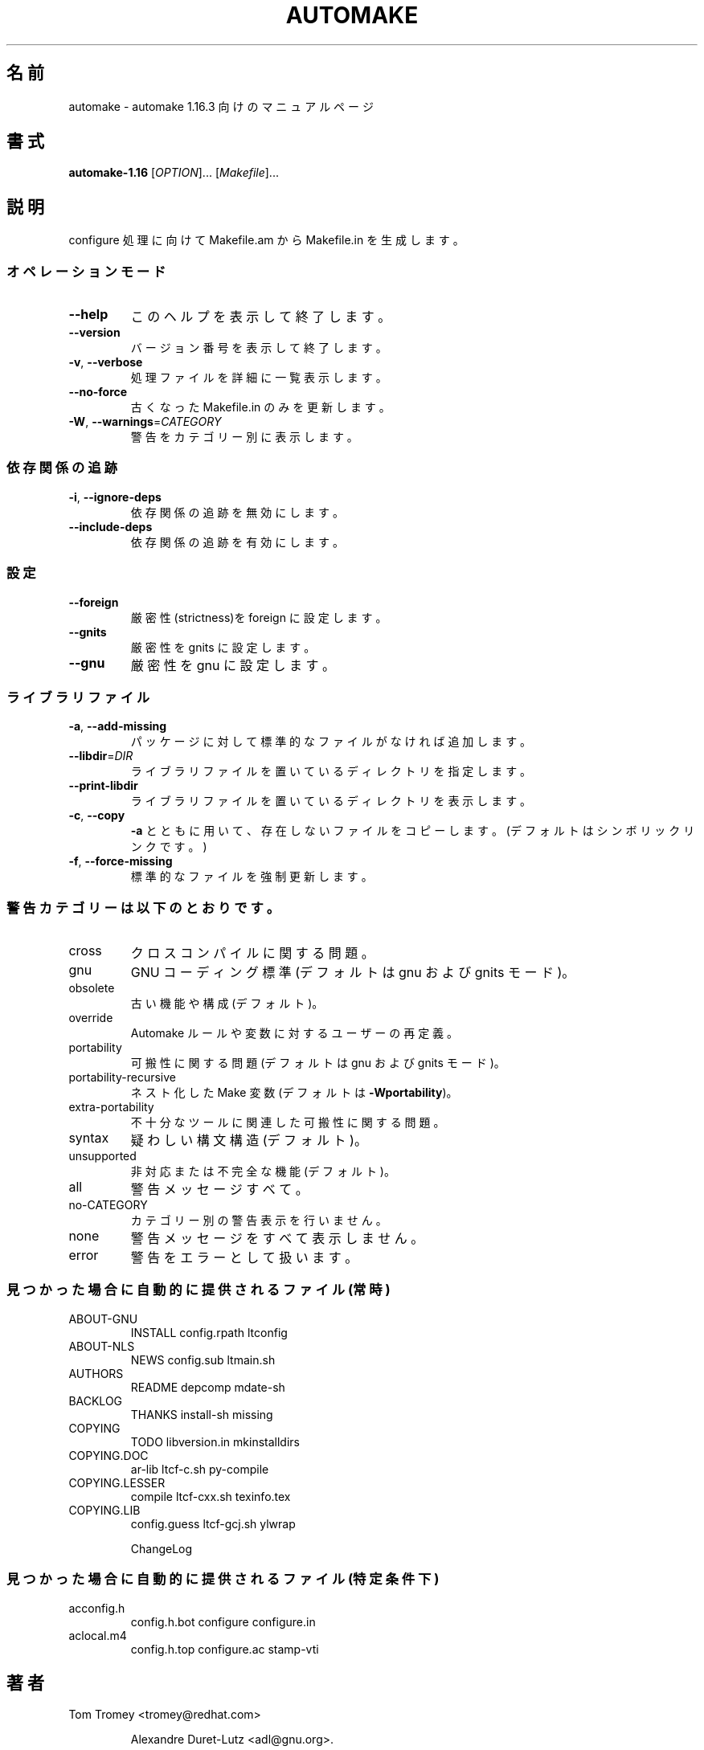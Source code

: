 .\"O .TH AUTOMAKE "1" "May 2021" "automake 1.16.3" "User Commands"
.TH AUTOMAKE 1 2021年5月 "automake 1.16.3" ユーザーコマンド
.\"O ----------------------------------------
.\"O .SH NAME
.\"O automake \- manual page for automake 1.16.3
.SH 名前
automake \- automake 1.16.3 向けのマニュアルページ
.\"O ----------------------------------------
.\"O .SH SYNOPSIS
.\"O .B automake-1.16
.\"O [\fI\,OPTION\/\fR]... [\fI\,Makefile\/\fR]...
.SH 書式
\fBautomake\-1.16\fP [\fI\,OPTION\/\fP]... [\fI\,Makefile\/\fP]...
.\"O ----------------------------------------
.\"O .SH DESCRIPTION
.\"O Generate Makefile.in for configure from Makefile.am.
.SH 説明
configure 処理に向けて Makefile.am から Makefile.in を生成します。
.\"O ----------------------------------------
.\"O .SS "Operation modes:"
.SS オペレーションモード
.\"O ----------------------------------------
.\"O .TP
.\"O \fB\-\-help\fR
.\"O print this help, then exit
.TP 
\fB\-\-help\fP
このヘルプを表示して終了します。
.\"O ----------------------------------------
.\"O .TP
.\"O \fB\-\-version\fR
.\"O print version number, then exit
.TP 
\fB\-\-version\fP
バージョン番号を表示して終了します。
.\"O ----------------------------------------
.\"O .TP
.\"O \fB\-v\fR, \fB\-\-verbose\fR
.\"O verbosely list files processed
.TP 
\fB\-v\fP, \fB\-\-verbose\fP
処理ファイルを詳細に一覧表示します。
.\"O ----------------------------------------
.\"O .TP
.\"O \fB\-\-no\-force\fR
.\"O only update Makefile.in's that are out of date
.TP 
\fB\-\-no\-force\fP
古くなった Makefile.in のみを更新します。
.\"O ----------------------------------------
.\"O .TP
.\"O \fB\-W\fR, \fB\-\-warnings\fR=\fI\,CATEGORY\/\fR
.\"O report the warnings falling in CATEGORY
.TP 
\fB\-W\fP, \fB\-\-warnings\fP=\fI\,CATEGORY\/\fP
警告をカテゴリー別に表示します。
.\"O ----------------------------------------
.\"O .SS "Dependency tracking:"
.SS 依存関係の追跡
.\"O ----------------------------------------
.\"O .TP
.\"O \fB\-i\fR, \fB\-\-ignore\-deps\fR
.\"O disable dependency tracking code
.TP 
\fB\-i\fP, \fB\-\-ignore\-deps\fP
依存関係の追跡を無効にします。
.\"O ----------------------------------------
.\"O .TP
.\"O \fB\-\-include\-deps\fR
.\"O enable dependency tracking code
.TP 
\fB\-\-include\-deps\fP
依存関係の追跡を有効にします。
.\"O ----------------------------------------
.\"O .SS "Flavors:"
.SS 設定
.\"O ----------------------------------------
.\"O .TP
.\"O \fB\-\-foreign\fR
.\"O set strictness to foreign
.TP 
\fB\-\-foreign\fP
厳密性(strictness)を foreign に設定します。
.\"O ----------------------------------------
.\"O .TP
.\"O \fB\-\-gnits\fR
.\"O set strictness to gnits
.TP 
\fB\-\-gnits\fP
厳密性を gnits に設定します。
.\"O ----------------------------------------
.\"O .TP
.\"O \fB\-\-gnu\fR
.\"O set strictness to gnu
.TP 
\fB\-\-gnu\fP
厳密性を gnu に設定します。
.\"O ----------------------------------------
.\"O .SS "Library files:"
.SS ライブラリファイル
.\"O ----------------------------------------
.\"O .TP
.\"O \fB\-a\fR, \fB\-\-add\-missing\fR
.\"O add missing standard files to package
.TP 
\fB\-a\fP, \fB\-\-add\-missing\fP
パッケージに対して標準的なファイルがなければ追加します。
.\"O ----------------------------------------
.\"O .TP
.\"O \fB\-\-libdir\fR=\fI\,DIR\/\fR
.\"O set directory storing library files
.TP 
\fB\-\-libdir\fP=\fI\,DIR\/\fP
ライブラリファイルを置いているディレクトリを指定します。
.\"O ----------------------------------------
.\"O .TP
.\"O \fB\-\-print\-libdir\fR
.\"O print directory storing library files
.TP 
\fB\-\-print\-libdir\fP
ライブラリファイルを置いているディレクトリを表示します。
.\"O ----------------------------------------
.\"O .TP
.\"O \fB\-c\fR, \fB\-\-copy\fR
.\"O with \fB\-a\fR, copy missing files (default is symlink)
.TP 
\fB\-c\fP, \fB\-\-copy\fP
\fB\-a\fP とともに用いて、存在しないファイルをコピーします。(デフォルトはシンボリックリンクです。)
.\"O ----------------------------------------
.\"O .TP
.\"O \fB\-f\fR, \fB\-\-force\-missing\fR
.\"O force update of standard files
.TP 
\fB\-f\fP, \fB\-\-force\-missing\fP
標準的なファイルを強制更新します。
.\"O ----------------------------------------
.\"O .SS "Warning categories include:"
.SS 警告カテゴリーは以下のとおりです。
.\"O ----------------------------------------
.\"O .TP
.\"O cross
.\"O cross compilation issues
.TP 
cross
クロスコンパイルに関する問題。
.\"O ----------------------------------------
.\"O .TP
.\"O gnu
.\"O GNU coding standards (default in gnu and gnits modes)
.TP 
gnu
GNU コーディング標準(デフォルトは gnu および gnits モード)。
.\"O ----------------------------------------
.\"O .TP
.\"O obsolete
.\"O obsolete features or constructions (default)
.TP 
obsolete
古い機能や構成(デフォルト)。
.\"O ----------------------------------------
.\"O .TP
.\"O override
.\"O user redefinitions of Automake rules or variables
.TP 
override
Automake ルールや変数に対するユーザーの再定義。
.\"O ----------------------------------------
.\"O .TP
.\"O portability
.\"O portability issues (default in gnu and gnits modes)
.TP 
portability
可搬性に関する問題(デフォルトは gnu および gnits モード)。
.\"O ----------------------------------------
.\"O .TP
.\"O portability\-recursive
.\"O nested Make variables (default with \fB\-Wportability\fR)
.TP 
portability\-recursive
ネスト化した Make 変数(デフォルトは \fB\-Wportability\fP)。
.\"O ----------------------------------------
.\"O .TP
.\"O extra\-portability
.\"O extra portability issues related to obscure tools
.TP 
extra\-portability
不十分なツールに関連した可搬性に関する問題。
.\"O ----------------------------------------
.\"O .TP
.\"O syntax
.\"O dubious syntactic constructs (default)
.TP 
syntax
疑わしい構文構造(デフォルト)。
.\"O ----------------------------------------
.\"O .TP
.\"O unsupported
.\"O unsupported or incomplete features (default)
.TP 
unsupported
非対応または不完全な機能(デフォルト)。
.\"O ----------------------------------------
.\"O .TP
.\"O all
.\"O all the warnings
.TP 
all
警告メッセージすべて。
.\"O ----------------------------------------
.\"O .TP
.\"O no\-CATEGORY
.\"O turn off warnings in CATEGORY
.TP 
no\-CATEGORY
カテゴリー別の警告表示を行いません。
.\"O ----------------------------------------
.\"O .TP
.\"O none
.\"O turn off all the warnings
.TP 
none
警告メッセージをすべて表示しません。
.\"O ----------------------------------------
.\"O .TP
.\"O error
.\"O treat warnings as errors
.TP 
error
警告をエラーとして扱います。
.\"O ----------------------------------------
.\"O .SS "Files automatically distributed if found (always):"
.SS 見つかった場合に自動的に提供されるファイル(常時)
.\"O ----------------------------------------
.\"O .TP
.\"O ABOUT\-GNU
.\"O INSTALL             config.rpath        ltconfig
.TP 
ABOUT\-GNU
INSTALL config.rpath ltconfig
.\"O ----------------------------------------
.\"O .TP
.\"O ABOUT\-NLS
.\"O NEWS                config.sub          ltmain.sh
.TP 
ABOUT\-NLS
NEWS config.sub ltmain.sh
.\"O ----------------------------------------
.\"O .TP
.\"O AUTHORS
.\"O README              depcomp             mdate\-sh
.TP 
AUTHORS
README depcomp mdate\-sh
.\"O ----------------------------------------
.\"O .TP
.\"O BACKLOG
.\"O THANKS              install\-sh          missing
.TP 
BACKLOG
THANKS install\-sh missing
.\"O ----------------------------------------
.\"O .TP
.\"O COPYING
.\"O TODO                libversion.in       mkinstalldirs
.TP 
COPYING
TODO libversion.in mkinstalldirs
.\"O ----------------------------------------
.\"O .TP
.\"O COPYING.DOC
.\"O ar\-lib              ltcf\-c.sh           py\-compile
.TP 
COPYING.DOC
ar\-lib ltcf\-c.sh py\-compile
.\"O ----------------------------------------
.\"O .TP
.\"O COPYING.LESSER
.\"O compile             ltcf\-cxx.sh         texinfo.tex
.TP 
COPYING.LESSER
compile ltcf\-cxx.sh texinfo.tex
.\"O ----------------------------------------
.\"O .TP
.\"O COPYING.LIB
.\"O config.guess        ltcf\-gcj.sh         ylwrap
.TP 
COPYING.LIB
config.guess ltcf\-gcj.sh ylwrap
.\"O ----------------------------------------
.\"O .IP
.\"O ChangeLog
.IP
ChangeLog
.\"O ----------------------------------------
.\"O .SS "Files automatically distributed if found (under certain conditions):"
.SS 見つかった場合に自動的に提供されるファイル(特定条件下)
.\"O ----------------------------------------
.\"O .TP
.\"O acconfig.h
.\"O config.h.bot        configure           configure.in
.TP 
acconfig.h
config.h.bot configure configure.in
.\"O ----------------------------------------
.\"O .TP
.\"O aclocal.m4
.\"O config.h.top        configure.ac        stamp\-vti
.TP 
aclocal.m4
config.h.top configure.ac stamp\-vti
.\"O ----------------------------------------
.\"O .SH AUTHOR
.\"O Written by Tom Tromey <tromey@redhat.com>
.SH 著者
Tom Tromey <tromey@redhat.com>
.\"O ----------------------------------------
.\"O .IP
.\"O and Alexandre Duret\-Lutz <adl@gnu.org>.
.IP
Alexandre Duret\-Lutz <adl@gnu.org>.
.\"O ----------------------------------------
.\"O .SH "REPORTING BUGS"
.\"O Report bugs to <bug\-automake@gnu.org>.
.\"O .br
.\"O GNU Automake home page: <https://www.gnu.org/software/automake/>.
.\"O .br
.\"O General help using GNU software: <https://www.gnu.org/gethelp/>.
.SH バグ報告
バグ報告は <bug\-automake@gnu.org> までご連絡ください。
.br
GNU Automake ホームページ: <https://www.gnu.org/software/automake/>.
.br
GNU ソフトウェアの全般的なヘルプ: <https://www.gnu.org/gethelp/>
.\"O ----------------------------------------
.\"O .SH COPYRIGHT
.\"O Copyright \(co 2020 Free Software Foundation, Inc.
.\"O License GPLv2+: GNU GPL version 2 or later <https://gnu.org/licenses/gpl\-2.0.html>
.\"O .br
.\"O This is free software: you are free to change and redistribute it.
.\"O There is NO WARRANTY, to the extent permitted by law.
.SH 著作権
Copyright \(co 2020 Free Software Foundation, Inc.  License GPLv2+: GNU GPL
version 2 or later <https://gnu.org/licenses/gpl\-2.0.html>
.br
This is free software: you are free to change and redistribute it.  There is
NO WARRANTY, to the extent permitted by law.
.\"O ----------------------------------------
.\"O .SH "SEE ALSO"
.\"O The full documentation for
.\"O .B automake
.\"O is maintained as a Texinfo manual.  If the
.\"O .B info
.\"O and
.\"O .B automake
.\"O programs are properly installed at your site, the command
.SH 関連項目
\fBautomake\fP の完全なドキュメントは Texinfo マニュアルとしてメンテナンスされています。\fBinfo\fP と \fBautomake\fP
の両プログラムが適切にインストールされていれば、以下のコマンド
.\"O ----------------------------------------
.\"O .IP
.\"O .B info automake
.IP
\fBinfo automake\fP
.\"O ----------------------------------------
.\"O .PP
.\"O should give you access to the complete manual.
.PP
を実行して完全なマニュアルを参照できます。
.\"O ----------------------------------------
